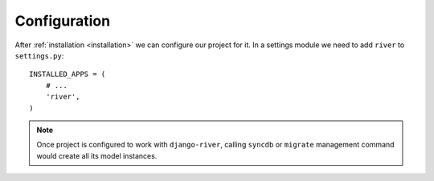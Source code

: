 .. _configuration:

Configuration
=============

After :ref:`installation <installation>` we can configure our project for it. In a settings module we need to add ``river`` to
``settings.py``::

   INSTALLED_APPS = (
       # ...
       'river',
   )

.. note::
   Once project is configured to work with ``django-river``, calling ``syncdb`` or ``migrate`` management command would create all its model instances.